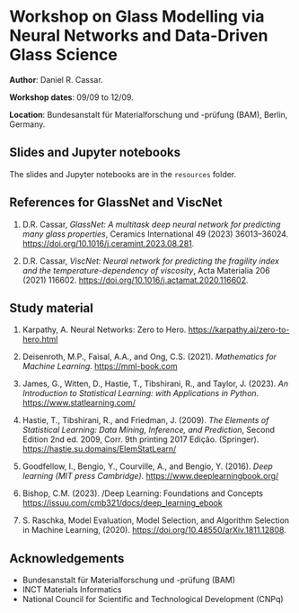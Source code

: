 * Workshop on Glass Modelling via Neural Networks and Data-Driven Glass Science

*Author*: Daniel R. Cassar.

*Workshop dates*: 09/09 to 12/09.

*Location*: Bundesanstalt für Materialforschung und -prüfung (BAM), Berlin, Germany.

** Slides and Jupyter notebooks

The slides and Jupyter notebooks are in the ~resources~ folder.

** References for GlassNet and ViscNet

1. D.R. Cassar, /GlassNet: A multitask deep neural network for predicting many glass properties/, Ceramics International 49 (2023) 36013–36024. https://doi.org/10.1016/j.ceramint.2023.08.281.

2. D.R. Cassar, /ViscNet: Neural network for predicting the fragility index and the temperature-dependency of viscosity/, Acta Materialia 206 (2021) 116602. https://doi.org/10.1016/j.actamat.2020.116602.

** Study material

1. Karpathy, A. Neural Networks: Zero to Hero. https://karpathy.ai/zero-to-hero.html

2. Deisenroth, M.P., Faisal, A.A., and Ong, C.S. (2021). /Mathematics for Machine Learning/. https://mml-book.com

3. James, G., Witten, D., Hastie, T., Tibshirani, R., and Taylor, J. (2023). /An Introduction to Statistical Learning: with Applications in Python/. https://www.statlearning.com/

4. Hastie, T., Tibshirani, R., and Friedman, J. (2009). /The Elements of Statistical Learning: Data Mining, Inference, and Prediction/, Second Edition 2nd ed. 2009, Corr. 9th printing 2017 Edição. (Springer). https://hastie.su.domains/ElemStatLearn/

5. Goodfellow, I., Bengio, Y., Courville, A., and Bengio, Y. (2016). /Deep learning (MIT press Cambridge)/. https://www.deeplearningbook.org/

6. Bishop, C.M. (2023). /Deep Learning: Foundations and Concepts  https://issuu.com/cmb321/docs/deep_learning_ebook

7. S. Raschka, Model Evaluation, Model Selection, and Algorithm Selection in Machine Learning, (2020). https://doi.org/10.48550/arXiv.1811.12808.

** Acknowledgements

+ Bundesanstalt für Materialforschung und -prüfung (BAM)
+ INCT Materials Informatics
+ National Council for Scientific and Technological Development (CNPq)
